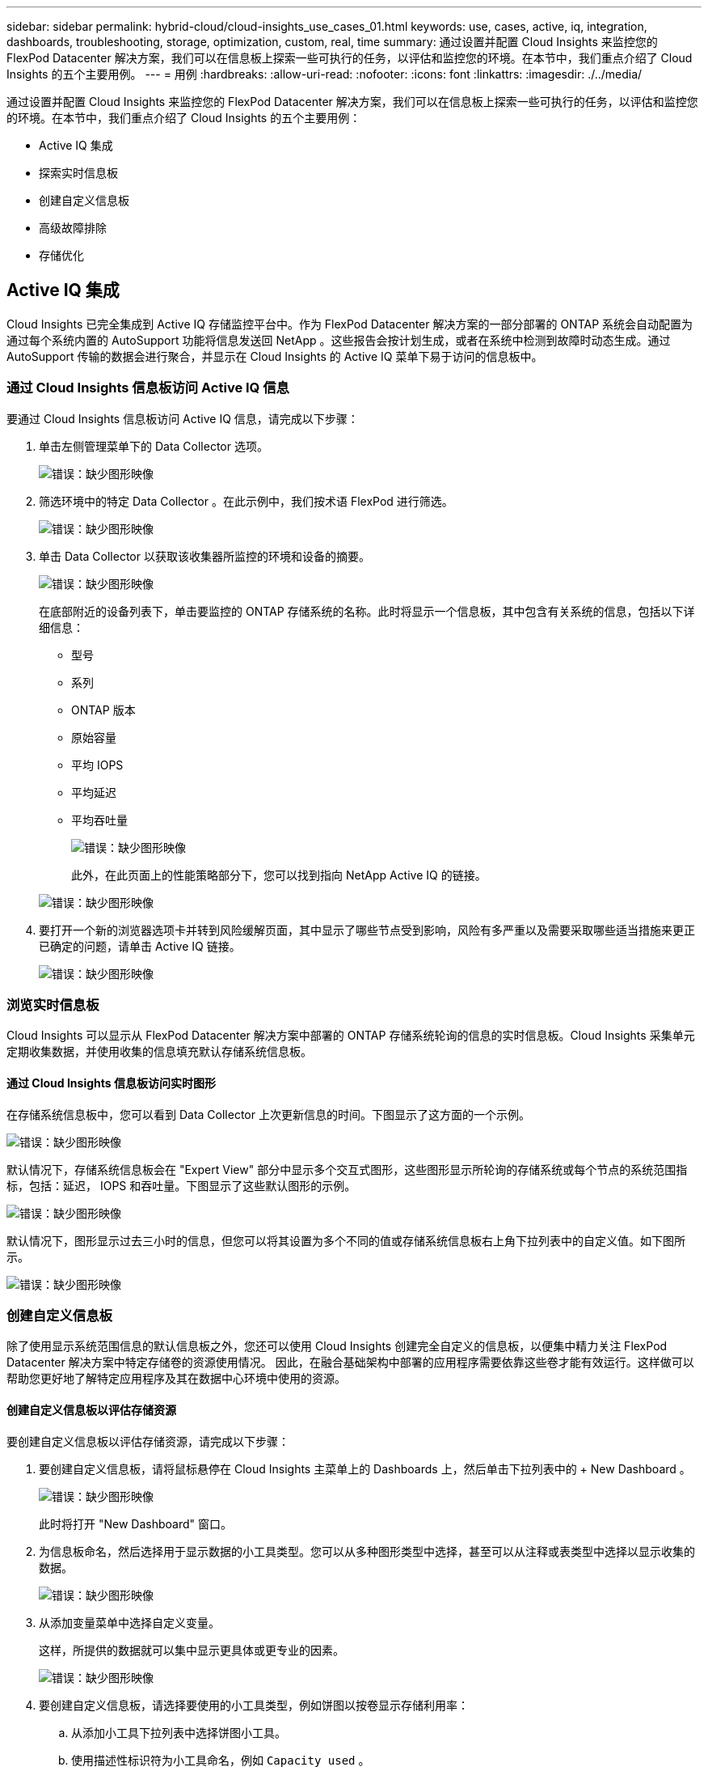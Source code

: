 ---
sidebar: sidebar 
permalink: hybrid-cloud/cloud-insights_use_cases_01.html 
keywords: use, cases, active, iq, integration, dashboards, troubleshooting, storage, optimization, custom, real, time 
summary: 通过设置并配置 Cloud Insights 来监控您的 FlexPod Datacenter 解决方案，我们可以在信息板上探索一些可执行的任务，以评估和监控您的环境。在本节中，我们重点介绍了 Cloud Insights 的五个主要用例。 
---
= 用例
:hardbreaks:
:allow-uri-read: 
:nofooter: 
:icons: font
:linkattrs: 
:imagesdir: ./../media/


[role="lead"]
通过设置并配置 Cloud Insights 来监控您的 FlexPod Datacenter 解决方案，我们可以在信息板上探索一些可执行的任务，以评估和监控您的环境。在本节中，我们重点介绍了 Cloud Insights 的五个主要用例：

* Active IQ 集成
* 探索实时信息板
* 创建自定义信息板
* 高级故障排除
* 存储优化




== Active IQ 集成

Cloud Insights 已完全集成到 Active IQ 存储监控平台中。作为 FlexPod Datacenter 解决方案的一部分部署的 ONTAP 系统会自动配置为通过每个系统内置的 AutoSupport 功能将信息发送回 NetApp 。这些报告会按计划生成，或者在系统中检测到故障时动态生成。通过 AutoSupport 传输的数据会进行聚合，并显示在 Cloud Insights 的 Active IQ 菜单下易于访问的信息板中。



=== 通过 Cloud Insights 信息板访问 Active IQ 信息

要通过 Cloud Insights 信息板访问 Active IQ 信息，请完成以下步骤：

. 单击左侧管理菜单下的 Data Collector 选项。
+
image:cloud-insights_image13.png["错误：缺少图形映像"]

. 筛选环境中的特定 Data Collector 。在此示例中，我们按术语 FlexPod 进行筛选。
+
image:cloud-insights_image23.png["错误：缺少图形映像"]

. 单击 Data Collector 以获取该收集器所监控的环境和设备的摘要。
+
image:cloud-insights_image24.png["错误：缺少图形映像"]

+
在底部附近的设备列表下，单击要监控的 ONTAP 存储系统的名称。此时将显示一个信息板，其中包含有关系统的信息，包括以下详细信息：

+
** 型号
** 系列
** ONTAP 版本
** 原始容量
** 平均 IOPS
** 平均延迟
** 平均吞吐量
+
image:cloud-insights_image25.png["错误：缺少图形映像"]

+
此外，在此页面上的性能策略部分下，您可以找到指向 NetApp Active IQ 的链接。

+
image:cloud-insights_image26.png["错误：缺少图形映像"]



. 要打开一个新的浏览器选项卡并转到风险缓解页面，其中显示了哪些节点受到影响，风险有多严重以及需要采取哪些适当措施来更正已确定的问题，请单击 Active IQ 链接。
+
image:cloud-insights_image27.png["错误：缺少图形映像"]





=== 浏览实时信息板

Cloud Insights 可以显示从 FlexPod Datacenter 解决方案中部署的 ONTAP 存储系统轮询的信息的实时信息板。Cloud Insights 采集单元定期收集数据，并使用收集的信息填充默认存储系统信息板。



==== 通过 Cloud Insights 信息板访问实时图形

在存储系统信息板中，您可以看到 Data Collector 上次更新信息的时间。下图显示了这方面的一个示例。

image:cloud-insights_image28.png["错误：缺少图形映像"]

默认情况下，存储系统信息板会在 "Expert View" 部分中显示多个交互式图形，这些图形显示所轮询的存储系统或每个节点的系统范围指标，包括：延迟， IOPS 和吞吐量。下图显示了这些默认图形的示例。

image:cloud-insights_image29.png["错误：缺少图形映像"]

默认情况下，图形显示过去三小时的信息，但您可以将其设置为多个不同的值或存储系统信息板右上角下拉列表中的自定义值。如下图所示。

image:cloud-insights_image30.png["错误：缺少图形映像"]



=== 创建自定义信息板

除了使用显示系统范围信息的默认信息板之外，您还可以使用 Cloud Insights 创建完全自定义的信息板，以便集中精力关注 FlexPod Datacenter 解决方案中特定存储卷的资源使用情况。 因此，在融合基础架构中部署的应用程序需要依靠这些卷才能有效运行。这样做可以帮助您更好地了解特定应用程序及其在数据中心环境中使用的资源。



==== 创建自定义信息板以评估存储资源

要创建自定义信息板以评估存储资源，请完成以下步骤：

. 要创建自定义信息板，请将鼠标悬停在 Cloud Insights 主菜单上的 Dashboards 上，然后单击下拉列表中的 + New Dashboard 。
+
image:cloud-insights_image31.png["错误：缺少图形映像"]

+
此时将打开 "New Dashboard" 窗口。

. 为信息板命名，然后选择用于显示数据的小工具类型。您可以从多种图形类型中选择，甚至可以从注释或表类型中选择以显示收集的数据。
+
image:cloud-insights_image32.png["错误：缺少图形映像"]

. 从添加变量菜单中选择自定义变量。
+
这样，所提供的数据就可以集中显示更具体或更专业的因素。

+
image:cloud-insights_image33.png["错误：缺少图形映像"]

. 要创建自定义信息板，请选择要使用的小工具类型，例如饼图以按卷显示存储利用率：
+
.. 从添加小工具下拉列表中选择饼图小工具。
.. 使用描述性标识符为小工具命名，例如 `Capacity used` 。
.. 选择要显示的对象。例如，您可以按关键字卷搜索并选择 `volume.performance.capacity.used` 。
.. 要按存储系统进行筛选，请使用筛选器并在 FlexPod Datacenter 解决方案中键入存储系统的名称。
.. 自定义要显示的信息。默认情况下，此选项将显示 ONTAP 数据卷并列出排名前 10 位的卷。
.. 要保存自定义信息板，请单击 Save 。
+
image:cloud-insights_image34.png["错误：缺少图形映像"]

+
保存自定义小工具后，浏览器将返回到 " 新建信息板 " 页面，在此页面中显示新创建的小工具，并允许执行交互操作，例如修改数据轮询期。

+
image:cloud-insights_image35.png["错误：缺少图形映像"]







=== 高级故障排除

Cloud Insights 支持将高级故障排除方法应用于 FlexPod 数据中心融合基础架构中的任何存储环境。使用上述每个功能的组件： Active IQ 集成，具有实时统计信息的默认信息板以及自定义信息板，可以尽早检测到可能出现的问题并快速解决。使用 Active IQ 中的风险列表，客户可以找到报告的可能导致问题描述的配置错误，或者发现已报告的错误以及可对其进行补救的代码修补版本。通过观察 Cloud Insights 主页上的实时信息板，可以帮助您发现系统性能模式，这种模式可能是问题呈上升趋势的早期指标，并有助于迅速解决问题。最后，客户可以创建自定义信息板，从而可以专注于其基础架构中最重要的资产，并直接监控这些资产，以确保满足其业务连续性目标。



=== 存储优化

除了故障排除之外，还可以使用 Cloud Insights 收集的数据来优化部署在 FlexPod 数据中心融合基础架构解决方案中的 ONTAP 存储系统。如果某个卷的延迟较高，可能是因为多个具有高性能需求的 VM 共享同一个数据存储库，则此信息将显示在 Cloud Insights 信息板上。利用这些信息，存储管理员可以选择将一个或多个 VM 迁移到其他卷，在聚合层之间或 ONTAP 存储系统中的节点之间迁移存储卷，从而实现性能优化的环境。从 Active IQ 与 Cloud Insights 集成中收集的信息可以突出显示导致性能低于预期的配置问题，并提供建议的更正操作，如果实施，可以修复任何问题，并确保存储系统经过优化。
